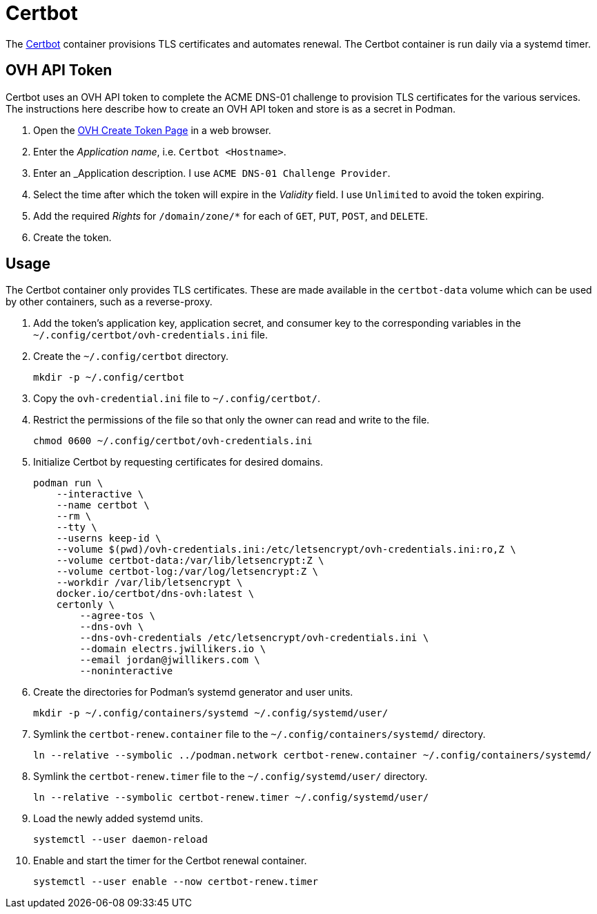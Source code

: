 = Certbot
:experimental:
:icons: font
:keywords: certbot certificate eff tls
ifdef::env-github[]
:tip-caption: :bulb:
:note-caption: :information_source:
:important-caption: :heavy_exclamation_mark:
:caution-caption: :fire:
:warning-caption: :warning:
endif::[]
:Certbot: https://certbot.eff.org/[Certbot]

The {Certbot} container provisions TLS certificates and automates renewal.
The Certbot container is run daily via a systemd timer.

== OVH API Token

Certbot uses an OVH API token to complete the ACME DNS-01 challenge to provision TLS certificates for the various services.
The instructions here describe how to create an OVH API token and store is as a secret in Podman.

. Open the https://www.ovh.com/auth/api/createToken[OVH Create Token Page] in a web browser.
. Enter the _Application name_, i.e. `Certbot <Hostname>`.
. Enter an _Application description.
I use `ACME DNS-01 Challenge Provider`.
. Select the time after which the token will expire in the _Validity_ field.
I use `Unlimited` to avoid the token expiring.
. Add the required _Rights_ for `/domain/zone/*` for each of `GET`, `PUT`, `POST`, and `DELETE`.
. Create the token.

== Usage

The Certbot container only provides TLS certificates.
These are made available in the `certbot-data` volume which can be used by other containers, such as a reverse-proxy.

. Add the token's application key, application secret, and consumer key to the corresponding variables in the `~/.config/certbot/ovh-credentials.ini` file.
. Create the `~/.config/certbot` directory.
+
[,sh]
----
mkdir -p ~/.config/certbot
----

. Copy the `ovh-credential.ini` file to `~/.config/certbot/`.
. Restrict the permissions of the file so that only the owner can read and write to the file.
+
[,sh]
----
chmod 0600 ~/.config/certbot/ovh-credentials.ini
----

. Initialize Certbot by requesting certificates for desired domains.
+
[,sh]
----
podman run \
    --interactive \
    --name certbot \
    --rm \
    --tty \
    --userns keep-id \
    --volume $(pwd)/ovh-credentials.ini:/etc/letsencrypt/ovh-credentials.ini:ro,Z \
    --volume certbot-data:/var/lib/letsencrypt:Z \
    --volume certbot-log:/var/log/letsencrypt:Z \
    --workdir /var/lib/letsencrypt \
    docker.io/certbot/dns-ovh:latest \
    certonly \
        --agree-tos \
        --dns-ovh \
        --dns-ovh-credentials /etc/letsencrypt/ovh-credentials.ini \
        --domain electrs.jwillikers.io \
        --email jordan@jwillikers.com \
        --noninteractive
----

. Create the directories for Podman's systemd generator and user units.
+
[,sh]
----
mkdir -p ~/.config/containers/systemd ~/.config/systemd/user/
----

. Symlink the `certbot-renew.container` file to the `~/.config/containers/systemd/` directory.
+
[,sh]
----
ln --relative --symbolic ../podman.network certbot-renew.container ~/.config/containers/systemd/
----

. Symlink the `certbot-renew.timer` file to the `~/.config/systemd/user/` directory.
+
[,sh]
----
ln --relative --symbolic certbot-renew.timer ~/.config/systemd/user/
----

. Load the newly added systemd units.
+
[,sh]
----
systemctl --user daemon-reload
----

. Enable and start the timer for the Certbot renewal container.
+
[,sh]
----
systemctl --user enable --now certbot-renew.timer
----
